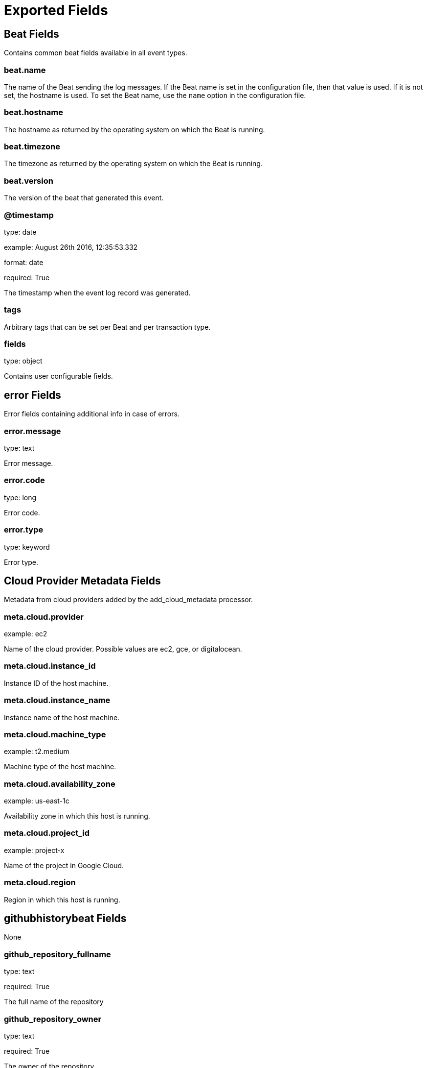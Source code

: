 
////
This file is generated! See _meta/fields.yml and scripts/generate_field_docs.py
////

[[exported-fields]]
= Exported Fields

[partintro]

--
This document describes the fields that are exported by Githubhistorybeat. They are
grouped in the following categories:

* <<exported-fields-beat>>
* <<exported-fields-cloud>>
* <<exported-fields-githubhistorybeat>>
* <<exported-fields-kubernetes-processor>>

--
[[exported-fields-beat]]
== Beat Fields

Contains common beat fields available in all event types.



[float]
=== beat.name

The name of the Beat sending the log messages. If the Beat name is set in the configuration file, then that value is used. If it is not set, the hostname is used. To set the Beat name, use the `name` option in the configuration file.


[float]
=== beat.hostname

The hostname as returned by the operating system on which the Beat is running.


[float]
=== beat.timezone

The timezone as returned by the operating system on which the Beat is running.


[float]
=== beat.version

The version of the beat that generated this event.


[float]
=== @timestamp

type: date

example: August 26th 2016, 12:35:53.332

format: date

required: True

The timestamp when the event log record was generated.


[float]
=== tags

Arbitrary tags that can be set per Beat and per transaction type.


[float]
=== fields

type: object

Contains user configurable fields.


[float]
== error Fields

Error fields containing additional info in case of errors.



[float]
=== error.message

type: text

Error message.


[float]
=== error.code

type: long

Error code.


[float]
=== error.type

type: keyword

Error type.


[[exported-fields-cloud]]
== Cloud Provider Metadata Fields

Metadata from cloud providers added by the add_cloud_metadata processor.



[float]
=== meta.cloud.provider

example: ec2

Name of the cloud provider. Possible values are ec2, gce, or digitalocean.


[float]
=== meta.cloud.instance_id

Instance ID of the host machine.


[float]
=== meta.cloud.instance_name

Instance name of the host machine.


[float]
=== meta.cloud.machine_type

example: t2.medium

Machine type of the host machine.


[float]
=== meta.cloud.availability_zone

example: us-east-1c

Availability zone in which this host is running.


[float]
=== meta.cloud.project_id

example: project-x

Name of the project in Google Cloud.


[float]
=== meta.cloud.region

Region in which this host is running.


[[exported-fields-githubhistorybeat]]
== githubhistorybeat Fields

None


[float]
=== github_repository_fullname

type: text

required: True

The full name of the repository


[float]
=== github_repository_owner

type: text

required: True

The owner of the repository


[float]
=== github_repository_name

type: text

required: True

The name of the repository


[float]
=== github_repository_forks_count

type: long

required: True

The count of forks for the repository


[float]
=== github_repository_pull_requests_count

type: long

required: True

The count of pull request for the repository


[float]
=== github_repository_open_issues_count

type: long

required: True

The count of open issues for the repository


[float]
=== github_repository_stargazers_count

type: long

required: True

The count of stargazers for the repository


[float]
=== github_repository_networks_count

type: long

required: True

The count of networks for the repository


[float]
=== github_repository_suscribers_count

type: long

required: True

The count of subscribers for the repository


[float]
=== github_repository_watchers_count

type: long

required: True

The count of watchers for the repository


[[exported-fields-kubernetes-processor]]
== kubernetes Fields

beta[]
Kubernetes metadata added by the kubernetes processor




[float]
=== kubernetes.pod.name

type: keyword

Kubernetes pod name


[float]
=== kubernetes.namespace

type: keyword

Kubernetes namespace


[float]
=== kubernetes.labels

type: object

Kubernetes labels map


[float]
=== kubernetes.annotations

type: object

Kubernetes annotations map


[float]
=== kubernetes.container.name

type: keyword

Kubernetes container name


[float]
=== kubernetes.container.image

type: keyword

Kubernetes container image


